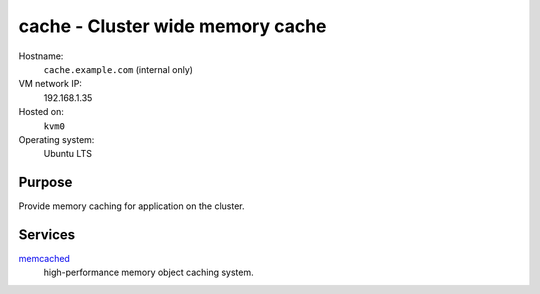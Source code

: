 ==================================
cache - Cluster wide memory cache
==================================

Hostname:
    ``cache.example.com`` (internal only)
VM network IP:
    192.168.1.35
Hosted on:
    ``kvm0``
Operating system:
    Ubuntu LTS


Purpose
---------

Provide memory caching for application on the cluster.


Services
---------

`memcached`_
    high-performance memory object caching system.
    


.. _memcached: http://www.memcached.org
